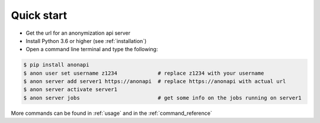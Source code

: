 .. highlight:: shell

===========
Quick start
===========

- Get the url for an anonymization api server
- Install Python 3.6 or higher (see :ref:`installation`)
- Open a command line terminal and type the following:

.. code-block:: console

    $ pip install anonapi
    $ anon user set username z1234             # replace z1234 with your username
    $ anon server add server1 https://anonapi  # replace https://anonapi with actual url
    $ anon server activate server1
    $ anon server jobs                         # get some info on the jobs running on server1


More commands can be found in :ref:`usage` and in the :ref:`command_reference`







